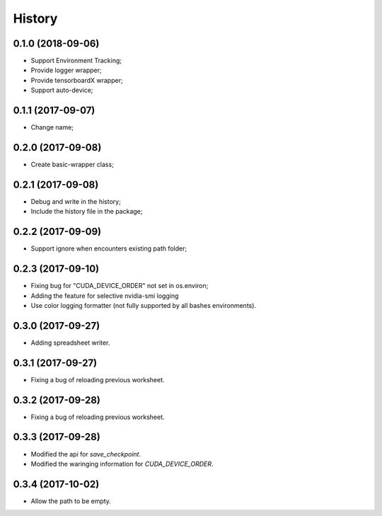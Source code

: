 History
=======

0.1.0 (2018-09-06)
------------------
* Support Environment Tracking;
* Provide logger wrapper;
* Provide tensorboardX wrapper;
* Support auto-device; 

0.1.1 (2017-09-07)
------------------
* Change name; 

0.2.0 (2017-09-08)
------------------
* Create basic-wrapper class;

0.2.1 (2017-09-08)
------------------
* Debug and write in the history;
* Include the history file in the package;

0.2.2 (2017-09-09)
------------------
* Support ignore when encounters existing path folder;

0.2.3 (2017-09-10)
------------------
* Fixing bug for "CUDA_DEVICE_ORDER" not set in os.environ; 
* Adding the feature for selective nvidia-smi logging
* Use color logging formatter (not fully supported by all bashes environments).

0.3.0 (2017-09-27)
------------------
* Adding spreadsheet writer.

0.3.1 (2017-09-27)
------------------
* Fixing a bug of reloading previous worksheet.

0.3.2 (2017-09-28)
------------------
* Fixing a bug of reloading previous worksheet.

0.3.3 (2017-09-28)
------------------
* Modified the api for `save_checkpoint`.
* Modified the waringing information for `CUDA_DEVICE_ORDER`.

0.3.4 (2017-10-02)
------------------
* Allow the path to be empty.
